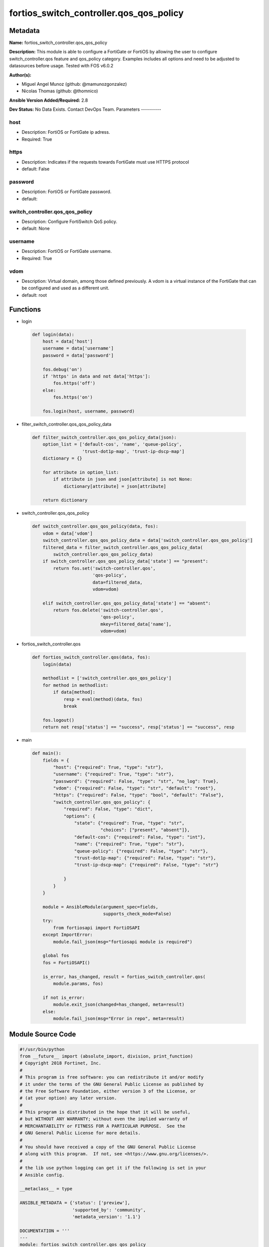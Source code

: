 ========================================
fortios_switch_controller.qos_qos_policy
========================================


Metadata
--------




**Name:** fortios_switch_controller.qos_qos_policy

**Description:** This module is able to configure a FortiGate or FortiOS by allowing the user to configure switch_controller.qos feature and qos_policy category. Examples includes all options and need to be adjusted to datasources before usage. Tested with FOS v6.0.2


**Author(s):**

- Miguel Angel Munoz (github: @mamunozgonzalez)

- Nicolas Thomas (github: @thomnico)



**Ansible Version Added/Required:** 2.8

**Dev Status:** No Data Exists. Contact DevOps Team.
Parameters
----------

host
++++

- Description: FortiOS or FortiGate ip adress.



- Required: True

https
+++++

- Description: Indicates if the requests towards FortiGate must use HTTPS protocol



- default: False

password
++++++++

- Description: FortiOS or FortiGate password.



- default:

switch_controller.qos_qos_policy
++++++++++++++++++++++++++++++++

- Description: Configure FortiSwitch QoS policy.



- default: None

username
++++++++

- Description: FortiOS or FortiGate username.



- Required: True

vdom
++++

- Description: Virtual domain, among those defined previously. A vdom is a virtual instance of the FortiGate that can be configured and used as a different unit.



- default: root




Functions
---------




- login

 .. code-block:: python

    def login(data):
        host = data['host']
        username = data['username']
        password = data['password']

        fos.debug('on')
        if 'https' in data and not data['https']:
            fos.https('off')
        else:
            fos.https('on')

        fos.login(host, username, password)



- filter_switch_controller.qos_qos_policy_data

 .. code-block:: python

    def filter_switch_controller.qos_qos_policy_data(json):
        option_list = ['default-cos', 'name', 'queue-policy',
                       'trust-dot1p-map', 'trust-ip-dscp-map']
        dictionary = {}

        for attribute in option_list:
            if attribute in json and json[attribute] is not None:
                dictionary[attribute] = json[attribute]

        return dictionary



- switch_controller.qos_qos_policy

 .. code-block:: python

    def switch_controller.qos_qos_policy(data, fos):
        vdom = data['vdom']
        switch_controller.qos_qos_policy_data = data['switch_controller.qos_qos_policy']
        filtered_data = filter_switch_controller.qos_qos_policy_data(
            switch_controller.qos_qos_policy_data)
        if switch_controller.qos_qos_policy_data['state'] == "present":
            return fos.set('switch-controller.qos',
                           'qos-policy',
                           data=filtered_data,
                           vdom=vdom)

        elif switch_controller.qos_qos_policy_data['state'] == "absent":
            return fos.delete('switch-controller.qos',
                              'qos-policy',
                              mkey=filtered_data['name'],
                              vdom=vdom)



- fortios_switch_controller.qos

 .. code-block:: python

    def fortios_switch_controller.qos(data, fos):
        login(data)

        methodlist = ['switch_controller.qos_qos_policy']
        for method in methodlist:
            if data[method]:
                resp = eval(method)(data, fos)
                break

        fos.logout()
        return not resp['status'] == "success", resp['status'] == "success", resp



- main

 .. code-block:: python

    def main():
        fields = {
            "host": {"required": True, "type": "str"},
            "username": {"required": True, "type": "str"},
            "password": {"required": False, "type": "str", "no_log": True},
            "vdom": {"required": False, "type": "str", "default": "root"},
            "https": {"required": False, "type": "bool", "default": "False"},
            "switch_controller.qos_qos_policy": {
                "required": False, "type": "dict",
                "options": {
                    "state": {"required": True, "type": "str",
                              "choices": ["present", "absent"]},
                    "default-cos": {"required": False, "type": "int"},
                    "name": {"required": True, "type": "str"},
                    "queue-policy": {"required": False, "type": "str"},
                    "trust-dot1p-map": {"required": False, "type": "str"},
                    "trust-ip-dscp-map": {"required": False, "type": "str"}

                }
            }
        }

        module = AnsibleModule(argument_spec=fields,
                               supports_check_mode=False)
        try:
            from fortiosapi import FortiOSAPI
        except ImportError:
            module.fail_json(msg="fortiosapi module is required")

        global fos
        fos = FortiOSAPI()

        is_error, has_changed, result = fortios_switch_controller.qos(
            module.params, fos)

        if not is_error:
            module.exit_json(changed=has_changed, meta=result)
        else:
            module.fail_json(msg="Error in repo", meta=result)





Module Source Code
------------------

.. code-block:: python

    #!/usr/bin/python
    from __future__ import (absolute_import, division, print_function)
    # Copyright 2018 Fortinet, Inc.
    #
    # This program is free software: you can redistribute it and/or modify
    # it under the terms of the GNU General Public License as published by
    # the Free Software Foundation, either version 3 of the License, or
    # (at your option) any later version.
    #
    # This program is distributed in the hope that it will be useful,
    # but WITHOUT ANY WARRANTY; without even the implied warranty of
    # MERCHANTABILITY or FITNESS FOR A PARTICULAR PURPOSE.  See the
    # GNU General Public License for more details.
    #
    # You should have received a copy of the GNU General Public License
    # along with this program.  If not, see <https://www.gnu.org/licenses/>.
    #
    # the lib use python logging can get it if the following is set in your
    # Ansible config.

    __metaclass__ = type

    ANSIBLE_METADATA = {'status': ['preview'],
                        'supported_by': 'community',
                        'metadata_version': '1.1'}

    DOCUMENTATION = '''
    ---
    module: fortios_switch_controller.qos_qos_policy
    short_description: Configure FortiSwitch QoS policy.
    description:
        - This module is able to configure a FortiGate or FortiOS by
          allowing the user to configure switch_controller.qos feature and qos_policy category.
          Examples includes all options and need to be adjusted to datasources before usage.
          Tested with FOS v6.0.2
    version_added: "2.8"
    author:
        - Miguel Angel Munoz (@mamunozgonzalez)
        - Nicolas Thomas (@thomnico)
    notes:
        - Requires fortiosapi library developed by Fortinet
        - Run as a local_action in your playbook
    requirements:
        - fortiosapi>=0.9.8
    options:
        host:
           description:
                - FortiOS or FortiGate ip adress.
           required: true
        username:
            description:
                - FortiOS or FortiGate username.
            required: true
        password:
            description:
                - FortiOS or FortiGate password.
            default: ""
        vdom:
            description:
                - Virtual domain, among those defined previously. A vdom is a
                  virtual instance of the FortiGate that can be configured and
                  used as a different unit.
            default: root
        https:
            description:
                - Indicates if the requests towards FortiGate must use HTTPS
                  protocol
            type: bool
            default: false
        switch_controller.qos_qos_policy:
            description:
                - Configure FortiSwitch QoS policy.
            default: null
            suboptions:
                state:
                    description:
                        - Indicates whether to create or remove the object
                    choices:
                        - present
                        - absent
                default-cos:
                    description:
                        - Default cos queue for untagged packets.
                name:
                    description:
                        - QoS policy name.
                    required: true
                queue-policy:
                    description:
                        - QoS egress queue policy. Source switch-controller.qos.queue-policy.name.
                trust-dot1p-map:
                    description:
                        - QoS trust 802.1p map. Source switch-controller.qos.dot1p-map.name.
                trust-ip-dscp-map:
                    description:
                        - QoS trust ip dscp map. Source switch-controller.qos.ip-dscp-map.name.
    '''

    EXAMPLES = '''
    - hosts: localhost
      vars:
       host: "192.168.122.40"
       username: "admin"
       password: ""
       vdom: "root"
      tasks:
      - name: Configure FortiSwitch QoS policy.
        fortios_switch_controller.qos_qos_policy:
          host:  "{{ host }}"
          username: "{{ username }}"
          password: "{{ password }}"
          vdom:  "{{ vdom }}"
          switch_controller.qos_qos_policy:
            state: "present"
            default-cos: "3"
            name: "default_name_4"
            queue-policy: "<your_own_value> (source switch-controller.qos.queue-policy.name)"
            trust-dot1p-map: "<your_own_value> (source switch-controller.qos.dot1p-map.name)"
            trust-ip-dscp-map: "<your_own_value> (source switch-controller.qos.ip-dscp-map.name)"
    '''

    RETURN = '''
    build:
      description: Build number of the fortigate image
      returned: always
      type: string
      sample: '1547'
    http_method:
      description: Last method used to provision the content into FortiGate
      returned: always
      type: string
      sample: 'PUT'
    http_status:
      description: Last result given by FortiGate on last operation applied
      returned: always
      type: string
      sample: "200"
    mkey:
      description: Master key (id) used in the last call to FortiGate
      returned: success
      type: string
      sample: "key1"
    name:
      description: Name of the table used to fulfill the request
      returned: always
      type: string
      sample: "urlfilter"
    path:
      description: Path of the table used to fulfill the request
      returned: always
      type: string
      sample: "webfilter"
    revision:
      description: Internal revision number
      returned: always
      type: string
      sample: "17.0.2.10658"
    serial:
      description: Serial number of the unit
      returned: always
      type: string
      sample: "FGVMEVYYQT3AB5352"
    status:
      description: Indication of the operation's result
      returned: always
      type: string
      sample: "success"
    vdom:
      description: Virtual domain used
      returned: always
      type: string
      sample: "root"
    version:
      description: Version of the FortiGate
      returned: always
      type: string
      sample: "v5.6.3"

    '''

    from ansible.module_utils.basic import AnsibleModule

    fos = None


    def login(data):
        host = data['host']
        username = data['username']
        password = data['password']

        fos.debug('on')
        if 'https' in data and not data['https']:
            fos.https('off')
        else:
            fos.https('on')

        fos.login(host, username, password)


    def filter_switch_controller.qos_qos_policy_data(json):
        option_list = ['default-cos', 'name', 'queue-policy',
                       'trust-dot1p-map', 'trust-ip-dscp-map']
        dictionary = {}

        for attribute in option_list:
            if attribute in json and json[attribute] is not None:
                dictionary[attribute] = json[attribute]

        return dictionary


    def switch_controller.qos_qos_policy(data, fos):
        vdom = data['vdom']
        switch_controller.qos_qos_policy_data = data['switch_controller.qos_qos_policy']
        filtered_data = filter_switch_controller.qos_qos_policy_data(
            switch_controller.qos_qos_policy_data)
        if switch_controller.qos_qos_policy_data['state'] == "present":
            return fos.set('switch-controller.qos',
                           'qos-policy',
                           data=filtered_data,
                           vdom=vdom)

        elif switch_controller.qos_qos_policy_data['state'] == "absent":
            return fos.delete('switch-controller.qos',
                              'qos-policy',
                              mkey=filtered_data['name'],
                              vdom=vdom)


    def fortios_switch_controller.qos(data, fos):
        login(data)

        methodlist = ['switch_controller.qos_qos_policy']
        for method in methodlist:
            if data[method]:
                resp = eval(method)(data, fos)
                break

        fos.logout()
        return not resp['status'] == "success", resp['status'] == "success", resp


    def main():
        fields = {
            "host": {"required": True, "type": "str"},
            "username": {"required": True, "type": "str"},
            "password": {"required": False, "type": "str", "no_log": True},
            "vdom": {"required": False, "type": "str", "default": "root"},
            "https": {"required": False, "type": "bool", "default": "False"},
            "switch_controller.qos_qos_policy": {
                "required": False, "type": "dict",
                "options": {
                    "state": {"required": True, "type": "str",
                              "choices": ["present", "absent"]},
                    "default-cos": {"required": False, "type": "int"},
                    "name": {"required": True, "type": "str"},
                    "queue-policy": {"required": False, "type": "str"},
                    "trust-dot1p-map": {"required": False, "type": "str"},
                    "trust-ip-dscp-map": {"required": False, "type": "str"}

                }
            }
        }

        module = AnsibleModule(argument_spec=fields,
                               supports_check_mode=False)
        try:
            from fortiosapi import FortiOSAPI
        except ImportError:
            module.fail_json(msg="fortiosapi module is required")

        global fos
        fos = FortiOSAPI()

        is_error, has_changed, result = fortios_switch_controller.qos(
            module.params, fos)

        if not is_error:
            module.exit_json(changed=has_changed, meta=result)
        else:
            module.fail_json(msg="Error in repo", meta=result)


    if __name__ == '__main__':
        main()


